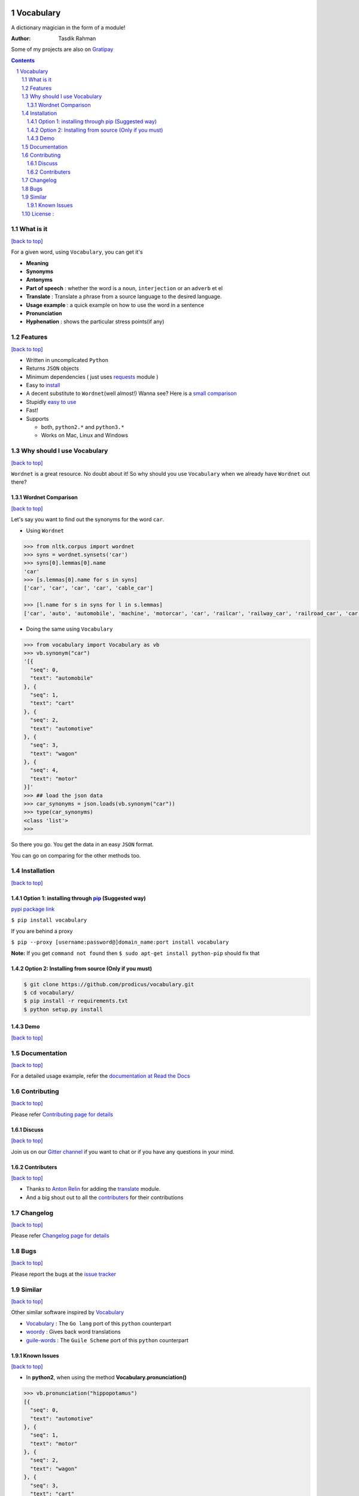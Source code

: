 .. figure:: http://i.imgur.com/ddxYie4.jpg
   :alt: 

Vocabulary
==========

|PyPI version| |License| |Python Versions| |Build Status| |Requirements Status| |Gitter chat| 

A dictionary magician in the form of a module!

:Author: Tasdik Rahman

|Paypal badge|

Some of my projects are also on `Gratipay <https://gratipay.com/~prodicus/>`__

.. contents::
    :backlinks: none

.. sectnum::

What is it
----------
`[back to top] <https://github.com/prodicus/vocabulary#vocabulary>`__

For a given word, using ``Vocabulary``, you can get it's

-  **Meaning**
-  **Synonyms**
-  **Antonyms**
-  **Part of speech** : whether the word is a ``noun``, ``interjection``
   or an ``adverb`` et el
-  **Translate** : Translate a phrase from a source language to the desired language.
-  **Usage example** : a quick example on how to use the word in a
   sentence
-  **Pronunciation**
-  **Hyphenation** : shows the particular stress points(if any)

Features
--------
`[back to top] <https://github.com/prodicus/vocabulary#vocabulary>`__

-  Written in uncomplicated ``Python``
-  Returns ``JSON`` objects
-  Minimum dependencies ( just uses `requests <https://github.com/kennethreitz/requests>`__ module )
-  Easy to
   `install <https://github.com/prodicus/vocabulary#installation>`__
-  A decent substitute to ``Wordnet``\ (well almost!) Wanna see? Here is
   a `small comparison <#wordnet-comparison>`__
-  Stupidly `easy to
   use <https://github.com/prodicus/vocabulary#usage>`__
-  Fast!
-  Supports

   -  both, ``python2.*`` and ``python3.*``
   -  Works on Mac, Linux and Windows

Why should I use Vocabulary
---------------------------
`[back to top] <https://github.com/prodicus/vocabulary#vocabulary>`__

``Wordnet`` is a great resource. No doubt about it! So why should you
use ``Vocabulary`` when we already have ``Wordnet`` out there?

Wordnet Comparison
~~~~~~~~~~~~~~~~~~
`[back to top] <https://github.com/prodicus/vocabulary#vocabulary>`__

Let's say you want to find out the synonyms for the word ``car``.

-  Using ``Wordnet``

.. code:: python

    >>> from nltk.corpus import wordnet
    >>> syns = wordnet.synsets('car')
    >>> syns[0].lemmas[0].name
    'car'
    >>> [s.lemmas[0].name for s in syns]
    ['car', 'car', 'car', 'car', 'cable_car']

    >>> [l.name for s in syns for l in s.lemmas]
    ['car', 'auto', 'automobile', 'machine', 'motorcar', 'car', 'railcar', 'railway_car', 'railroad_car', 'car', 'gondola', 'car', 'elevator_car', 'cable_car', 'car']

-  Doing the same using ``Vocabulary``

.. code:: python

    >>> from vocabulary import Vocabulary as vb
    >>> vb.synonym("car")
    '[{
      "seq": 0,
      "text": "automobile"
    }, {
      "seq": 1,
      "text": "cart"
    }, {
      "seq": 2,
      "text": "automotive"
    }, {
      "seq": 3,
      "text": "wagon"
    }, {
      "seq": 4,
      "text": "motor"
    }]'
    >>> ## load the json data
    >>> car_synonyms = json.loads(vb.synonym("car"))
    >>> type(car_synonyms)
    <class 'list'>
    >>> 

So there you go. You get the data in an easy ``JSON`` format.

You can go on comparing for the other methods too.

Installation
------------
`[back to top] <https://github.com/prodicus/vocabulary#vocabulary>`__

Option 1: installing through `pip <https://pypi.python.org/pypi/vocabulary>`__ (Suggested way)
~~~~~~~~~~~~~~~~~~~~~~~~~~~~~~~~~~~~~~~~~~~~~~~~~~~~~~~~~~~~~~~~~~~~~~~~~~~~~~~~~~~~~~~~~~~~~~

`pypi package link <https://pypi.python.org/pypi/vocabulary>`__

``$ pip install vocabulary``

If you are behind a proxy

``$ pip --proxy [username:password@]domain_name:port install vocabulary``

**Note:** If you get ``command not found`` then
``$ sudo apt-get install python-pip`` should fix that

Option 2: Installing from source (Only if you must)
~~~~~~~~~~~~~~~~~~~~~~~~~~~~~~~~~~~~~~~~~~~~~~~~~~~

.. code:: bash

    $ git clone https://github.com/prodicus/vocabulary.git
    $ cd vocabulary/
    $ pip install -r requirements.txt
    $ python setup.py install


Demo
~~~~
`[back to top] <https://github.com/prodicus/vocabulary#vocabulary>`__

.. figure:: https://raw.githubusercontent.com/prodicus/vocabulary/master/assets/usage.gif
   :alt: Demo link


Documentation
-------------
`[back to top] <https://github.com/prodicus/vocabulary#vocabulary>`__

For a detailed usage example, refer the `documentation at Read the Docs <http://vocabulary.readthedocs.org/en/latest/>`__

Contributing
------------
`[back to top] <https://github.com/prodicus/vocabulary#vocabulary>`__

Please refer `Contributing page for details <https://github.com/prodicus/vocabulary/blob/master/CONTRIBUTING.rst>`__


Discuss
~~~~~~~
`[back to top] <https://github.com/prodicus/vocabulary#vocabulary>`__

Join us on our `Gitter channel <https://gitter.im/prodicus/vocabulary>`__
if you want to chat or if you have any questions in your mind.

Contributers
~~~~~~~~~~~~
`[back to top] <https://github.com/prodicus/vocabulary#vocabulary>`__

-  Thanks to `Anton Relin <https://github.com/relisher>`__ for adding the `translate <https://github.com/prodicus/vocabulary/blob/master/vocabulary/vocabulary.py#L218>`__ module.
- And a big shout out to all the `contributers <https://github.com/prodicus/vocabulary/graphs/contributors>`__ for their contributions

Changelog
---------
`[back to top] <https://github.com/prodicus/vocabulary#vocabulary>`__

Please refer `Changelog page for details <https://github.com/prodicus/vocabulary/blob/master/CHANGELOG.rst>`__

Bugs
----
`[back to top] <https://github.com/prodicus/vocabulary#vocabulary>`__

Please report the bugs at the `issue
tracker <https://github.com/prodicus/vocabulary/issues>`__

Similar
-------
`[back to top] <https://github.com/prodicus/vocabulary#vocabulary>`__

Other similar software inspired by `Vocabulary <https://github.com/prodicus/vocabulary>`__

-  `Vocabulary <https://github.com/karan/vocabulary>`__ : The ``Go lang`` port of this ``python`` counterpart
-  `woordy <https://github.com/alephmelo/woordy>`__ : Gives back word translations
-  `guile-words <http://pasoev.github.io/words/>`__ : The ``Guile Scheme`` port of this ``python`` counterpart

Known Issues
~~~~~~~~~~~~
`[back to top] <https://github.com/prodicus/vocabulary#vocabulary>`__

-  In **python2**, when using the method **Vocabulary.pronunciation()** 

.. code:: python

    >>> vb.pronunciation("hippopotamus")
    [{
      "seq": 0,
      "text": "automotive"
    }, {
      "seq": 1,
      "text": "motor"
    }, {
      "seq": 2,
      "text": "wagon"
    }, {
      "seq": 3,
      "text": "cart"
    }, {
      "seq": 4,
      "text": "automobile"
    }]
    >>> type(vb.pronunciation("hippopotamus"))
    <class 'list'>
    >>> json.dumps(vb.pronunciation("hippopotamus"))
    '[{"raw": "(h\\u012dp\\u02cc\\u0259-p\\u014ft\\u02c8\\u0259-m\\u0259s)", "rawType": "ahd-legacy", "seq": 0}, {"raw": "HH IH2 P AH0 P AA1 T AH0 M AH0 S", "rawType": "arpabet", "seq": 0}]'
    >>>

You are being returned a ``list`` object instead of a ``JSON`` object.
When returning the latter, there are some ``unicode`` issues. A fix for
this will be released soon.

I may suggest `python-ftfy <https://github.com/LuminosoInsight/python-ftfy>`__ which can help you in this matter.


License :
---------
`[back to top] <https://github.com/prodicus/vocabulary#vocabulary>`__

Built with ♥ by `Tasdik Rahman <http://tasdikrahman.me/>`__ under the `MIT License <http://prodicus.mit-license.org/>`__ © 

You can find a copy of the License at http://prodicus.mit-license.org/

|Bitdeli Badge|

.. |PyPI version| image:: https://img.shields.io/pypi/v/Vocabulary.svg
   :target: https://img.shields.io/pypi/v/Vocabulary.svg
.. |License| image:: https://img.shields.io/pypi/l/vocabulary.svg
   :target: https://img.shields.io/pypi/l/vocabulary.svg
.. |Python Versions| image:: https://img.shields.io/pypi/pyversions/Vocabulary.svg
.. |Build Status| image:: https://travis-ci.org/prodicus/vocabulary.svg?branch=master
.. |Gitter chat| image:: https://img.shields.io/gitter/room/gitterHQ/gitter.svg
   :alt: Join the chat at https://gitter.im/prodicus/vocabulary
   :target: https://gitter.im/prodicus/vocabulary?utm_source=badge&utm_medium=badge&utm_campaign=pr-badge&utm_content=badge
.. |Bitdeli Badge| image:: https://d2weczhvl823v0.cloudfront.net/prodicus/vocabulary/trend.png
   :target: https://bitdeli.com/free%20Bitdeli%20Badge
.. |Requirements Status| image:: https://requires.io/github/prodicus/vocabulary/requirements.svg?branch=master
   :target: https://requires.io/github/prodicus/vocabulary/requirements/?branch=master
.. |Paypal badge| image:: https://tuxtricks.files.wordpress.com/2016/12/donate.png
   :target: https://www.paypal.me/tasdikrahman
